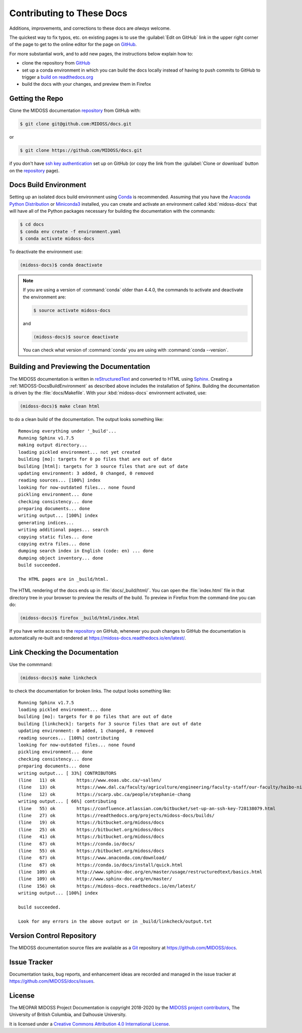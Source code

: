.. Copyright 2018-2020 The MIDOSS project contributors,
.. the University of British Columbia, and Dalhousie University.
..
.. Licensed under a Creative Commons Attribution 4.0 International License
..
..    https://creativecommons.org/licenses/by/4.0/


.. _MIDOSS-DocsContributing:

**************************
Contributing to These Docs
**************************

.. image:: https://img.shields.io/badge/license-CC--BY-lightgrey.svg
    :target: http://creativecommons.org/licenses/by/4.0/
    :alt: Licensed under the Creative Commons Attribution 4.0 International License
.. image:: https://img.shields.io/badge/version%20control-git-blue.svg?logo=github
    :target: https://github.com/MIDOSS/docs
    :alt: Git on GitHub
.. image:: https://readthedocs.org/projects/midoss-docs/badge/?version=latest
    :target: https://midoss-docs.readthedocs.io/en/latest/
    :alt: Documentation Status
.. image:: https://img.shields.io/github/issues/MIDOSS/docs?logo=github
    :target: https://github.com/MIDOSS/docs/issues
    :alt: Issue Tracker
.. image:: https://img.shields.io/badge/python-3.6+-blue.svg
    :target: https://docs.python.org/3.8/
    :alt: Python Version

Additions,
improvements,
and corrections to these docs are *always* welcome.

The quickest way to fix typos, etc. on existing pages is to use the :guilabel:`Edit on GitHub` link in the upper right corner of the page to get to the online editor for the page on `GitHub`_.

For more substantial work,
and to add new pages,
the instructions below explain how to:

* clone the repository from `GitHub`_

* set up a conda environment in which you can build the docs locally instead of having to push commits to GitHub to trigger a `build on readthedocs.org`_

* build the docs with your changes,
  and preview them in Firefox

.. _GitHub: https://github.com/MIDOSS/docs
.. _build on readthedocs.org: https://readthedocs.org/projects/midoss-docs/builds/


.. _MIDOSS-DocsGettingTheRepo:

Getting the Repo
================

.. image:: https://img.shields.io/badge/version%20control-git-blue.svg?logo=github
    :target: https://github.com/MIDOSS/docs
    :alt: Git on GitHub

Clone the MIDOSS documentation `repository`_ from GitHub with:

.. _repository: https://github.com/MIDOSS/docs

.. code-block:: bash

    $ git clone git@github.com:MIDOSS/docs.git

or

.. code-block:: bash

    $ git clone https://github.com/MIDOSS/docs.git

if you don't have `ssh key authentication`_ set up on GitHub
(or copy the link from the :guilabel:`Clone or download` button on the `repository`_ page).

.. _ssh key authentication: https://help.github.com/en/github/authenticating-to-github/connecting-to-github-with-ssh


.. _MIDOSS-DocsBuildEnvironment:

Docs Build Environment
======================

.. image:: https://img.shields.io/badge/python-3.6+-blue.svg
    :target: https://docs.python.org/3.8/
    :alt: Python Version

Setting up an isolated docs build environment using `Conda`_ is recommended.
Assuming that you have the `Anaconda Python Distribution`_ or `Miniconda3`_ installed,
you can create and activate an environment called :kbd:`midoss-docs` that will have all of the Python packages necessary for building the documentation with the commands:

.. _Conda: https://conda.io/docs/
.. _Anaconda Python Distribution: https://www.anaconda.com/download/
.. _Miniconda3: https://conda.io/docs/install/quick.html

.. code-block:: bash

    $ cd docs
    $ conda env create -f environment.yaml
    $ conda activate midoss-docs

To deactivate the environment use:

.. code-block:: bash

    (midoss-docs)$ conda deactivate

.. note::
    If you are using a version of :command:`conda` older than 4.4.0,
    the commands to activate and deactivate the environment are:

    .. code-block:: bash

        $ source activate midoss-docs

    and

    .. code-block:: bash

        (midoss-docs)$ source deactivate

    You can check what version of :command:`conda` you are using with :command:`conda --version`.


.. _MIDOSS-DocsBuildingAndPreviewingTheDocumentation:

Building and Previewing the Documentation
=========================================

.. image:: https://readthedocs.org/projects/midoss-docs/badge/?version=latest
    :target: https://midoss-docs.readthedocs.io/en/latest/
    :alt: Documentation Status

The MIDOSS documentation is written in `reStructuredText`_ and converted to HTML using `Sphinx`_.
Creating a :ref:`MIDOSS-DocsBuildEnvironment` as described above includes the installation of Sphinx.
Building the documentation is driven by the :file:`docs/Makefile`.
With your :kbd:`midoss-docs` environment activated,
use:

.. _reStructuredText: http://www.sphinx-doc.org/en/master/usage/restructuredtext/basics.html
.. _Sphinx: http://www.sphinx-doc.org/en/master/

.. code-block:: bash

    (midoss-docs)$ make clean html

to do a clean build of the documentation.
The output looks something like::

  Removing everything under '_build'...
  Running Sphinx v1.7.5
  making output directory...
  loading pickled environment... not yet created
  building [mo]: targets for 0 po files that are out of date
  building [html]: targets for 3 source files that are out of date
  updating environment: 3 added, 0 changed, 0 removed
  reading sources... [100%] index
  looking for now-outdated files... none found
  pickling environment... done
  checking consistency... done
  preparing documents... done
  writing output... [100%] index
  generating indices...
  writing additional pages... search
  copying static files... done
  copying extra files... done
  dumping search index in English (code: en) ... done
  dumping object inventory... done
  build succeeded.

  The HTML pages are in _build/html.

The HTML rendering of the docs ends up in :file:`docs/_build/html/`.
You can open the :file:`index.html` file in that directory tree in your browser to preview the results of the build.
To preview in Firefox from the command-line you can do:

.. code-block:: bash

    (midoss-docs)$ firefox _build/html/index.html

If you have write access to the `repository`_ on GitHub,
whenever you push changes to GitHub the documentation is automatically re-built and rendered at https://midoss-docs.readthedocs.io/en/latest/.


.. _MIDOSS-DocsLinkCheckingTheDocumentation:

Link Checking the Documentation
===============================

Use the commmand:

.. code-block:: bash

    (midoss-docs)$ make linkcheck

to check the documentation for broken links.
The output looks something like::

  Running Sphinx v1.7.5
  loading pickled environment... done
  building [mo]: targets for 0 po files that are out of date
  building [linkcheck]: targets for 3 source files that are out of date
  updating environment: 0 added, 1 changed, 0 removed
  reading sources... [100%] contributing
  looking for now-outdated files... none found
  pickling environment... done
  checking consistency... done
  preparing documents... done
  writing output... [ 33%] CONTRIBUTORS
  (line   11) ok        https://www.eoas.ubc.ca/~sallen/
  (line   13) ok        https://www.dal.ca/faculty/agriculture/engineering/faculty-staff/our-faculty/haibo-niu.html
  (line   12) ok        https://scarp.ubc.ca/people/stephanie-chang
  writing output... [ 66%] contributing
  (line   55) ok        https://confluence.atlassian.com/bitbucket/set-up-an-ssh-key-728138079.html
  (line   27) ok        https://readthedocs.org/projects/midoss-docs/builds/
  (line   19) ok        https://bitbucket.org/midoss/docs
  (line   25) ok        https://bitbucket.org/midoss/docs
  (line   41) ok        https://bitbucket.org/midoss/docs
  (line   67) ok        https://conda.io/docs/
  (line   55) ok        https://bitbucket.org/midoss/docs
  (line   67) ok        https://www.anaconda.com/download/
  (line   67) ok        https://conda.io/docs/install/quick.html
  (line  109) ok        http://www.sphinx-doc.org/en/master/usage/restructuredtext/basics.html
  (line  109) ok        http://www.sphinx-doc.org/en/master/
  (line  156) ok        https://midoss-docs.readthedocs.io/en/latest/
  writing output... [100%] index

  build succeeded.

  Look for any errors in the above output or in _build/linkcheck/output.txt


.. _MIDOSS-DocsVersionControlRepository:

Version Control Repository
==========================

.. image:: https://img.shields.io/badge/version%20control-git-blue.svg?logo=github
    :target: https://github.com/MIDOSS/docs
    :alt: Git on GitHub

The MIDOSS documentation source files are available as a `Git`_ repository at https://github.com/MIDOSS/docs.

.. _Git: https://git-scm.com/


.. _MIDOSS-DocsIssueTracker:

Issue Tracker
=============

.. image:: https://img.shields.io/github/issues/MIDOSS/docs?logo=github
    :target: https://github.com/MIDOSS/docs/issues
    :alt: Issue Tracker

Documentation tasks,
bug reports,
and enhancement ideas are recorded and managed in the issue tracker at https://github.com/MIDOSS/docs/issues.


License
=======

.. image:: https://img.shields.io/badge/license-CC--BY-lightgrey.svg
    :target: http://creativecommons.org/licenses/by/4.0/
    :alt: Licensed under the Creative Commons Attribution 4.0 International License

The MEOPAR MIDOSS Project Documentation is copyright 2018-2020 by the `MIDOSS project contributors`_,
The University of British Columbia,
and Dalhousie University.

.. _MIDOSS project contributors: https://github.com/MIDOSS/docs/blob/master/CONTRIBUTORS.rst

It is licensed under a `Creative Commons Attribution 4.0 International License`_.

.. _Creative Commons Attribution 4.0 International License: http://creativecommons.org/licenses/by/4.0/

